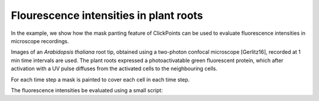 Flourescence intensities in plant roots
=======================================

.. figure:: images/example_plantroot.png
   :alt: A plant root with diffusing fluorescence proteins

In the example, we show how the mask panting feature of ClickPoints can be used to evaluate fluorescence intensities in
microscope recordings.

Images of an *Arabidopsis thaliana* root tip, obtained using a two-photon confocal microscope [Gerlitz16], recorded at
1 min time intervals are used. The plant roots expressed a photoactivatable green fluorescent protein, which after
activation with a UV pulse diffuses from the activated cells to the neighbouring cells.

For each time step a mask is painted to cover each cell in each time step.

The fluorescence intensities be evaluated using a small script:

.. code-block:: python
    :linenos:

    from __future__ import division, print_function
    import re
    import numpy as np
    from matplotlib import pyplot as plt

    # connect to ClickPoints database
    # database filename is supplied as command line argument when started from ClickPoints
    import clickpoints
    db = clickpoints.DataFile()

    # get images and mask_types
    images = db.GetImages()
    mask_types = db.GetMaskTypes()

    # regular expression to get time from filename
    regex = re.compile(r".*(?P<experiment>\d*)-(?P<time>\d*)min")

    # initialize arrays for times and intensities
    times = []
    intensities = []

    # iterate over all images
    for image in images:
        print("Image", image.filename)
        # get time from filename
        time = float(regex.match(image.filename).groupdict()["time"])
        times.append(time)

        # get mask and green channel of image
        mask = image.mask.data
        green_channel = image.data[:, :, 1]

        # sum the pixel intensities for every channel
        intensities.append([np.mean(green_channel[mask == mask_type.index]) for mask_type in mask_types])

    # convert lists to numpy arrays
    intensities = np.array(intensities).T
    times = np.array(times)

    # iterate over cells
    for mask_type, cell_int in zip(mask_types, intensities):
        plt.plot(times, cell_int, "-s", label=mask_type.name)

    # add legend and labels
    plt.legend()
    plt.xlabel("time (min)")
    plt.ylabel("mean intensity")
    # display the plot
    plt.show()
